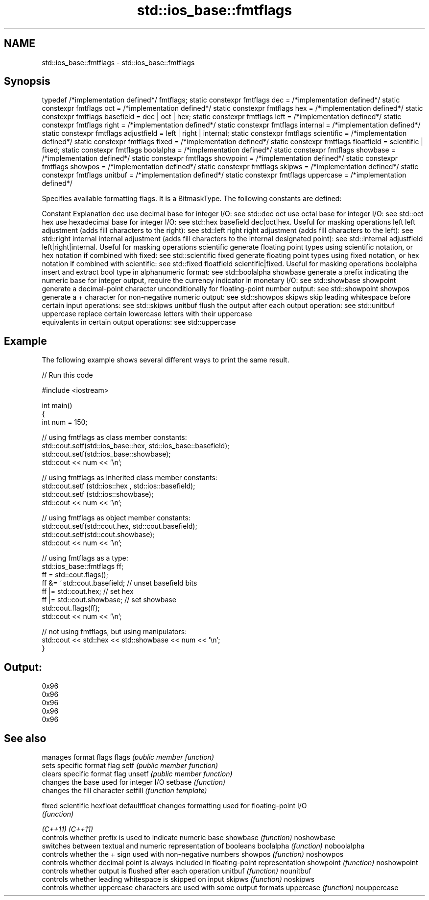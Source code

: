 .TH std::ios_base::fmtflags 3 "2020.03.24" "http://cppreference.com" "C++ Standard Libary"
.SH NAME
std::ios_base::fmtflags \- std::ios_base::fmtflags

.SH Synopsis

typedef /*implementation defined*/ fmtflags;
static constexpr fmtflags dec = /*implementation defined*/
static constexpr fmtflags oct = /*implementation defined*/
static constexpr fmtflags hex = /*implementation defined*/
static constexpr fmtflags basefield = dec | oct | hex;
static constexpr fmtflags left = /*implementation defined*/
static constexpr fmtflags right = /*implementation defined*/
static constexpr fmtflags internal = /*implementation defined*/
static constexpr fmtflags adjustfield = left | right | internal;
static constexpr fmtflags scientific = /*implementation defined*/
static constexpr fmtflags fixed = /*implementation defined*/
static constexpr fmtflags floatfield = scientific | fixed;
static constexpr fmtflags boolalpha = /*implementation defined*/
static constexpr fmtflags showbase = /*implementation defined*/
static constexpr fmtflags showpoint = /*implementation defined*/
static constexpr fmtflags showpos = /*implementation defined*/
static constexpr fmtflags skipws = /*implementation defined*/
static constexpr fmtflags unitbuf = /*implementation defined*/
static constexpr fmtflags uppercase = /*implementation defined*/

Specifies available formatting flags. It is a BitmaskType. The following constants are defined:

Constant    Explanation
dec         use decimal base for integer I/O: see std::dec
oct         use octal base for integer I/O: see std::oct
hex         use hexadecimal base for integer I/O: see std::hex
basefield   dec|oct|hex. Useful for masking operations
left        left adjustment (adds fill characters to the right): see std::left
right       right adjustment (adds fill characters to the left): see std::right
internal    internal adjustment (adds fill characters to the internal designated point): see std::internal
adjustfield left|right|internal. Useful for masking operations
scientific  generate floating point types using scientific notation, or hex notation if combined with fixed: see std::scientific
fixed       generate floating point types using fixed notation, or hex notation if combined with scientific: see std::fixed
floatfield  scientific|fixed. Useful for masking operations
boolalpha   insert and extract bool type in alphanumeric format: see std::boolalpha
showbase    generate a prefix indicating the numeric base for integer output, require the currency indicator in monetary I/O: see std::showbase
showpoint   generate a decimal-point character unconditionally for floating-point number output: see std::showpoint
showpos     generate a + character for non-negative numeric output: see std::showpos
skipws      skip leading whitespace before certain input operations: see std::skipws
unitbuf     flush the output after each output operation: see std::unitbuf
uppercase   replace certain lowercase letters with their uppercase
            equivalents in certain output operations: see std::uppercase


.SH Example

The following example shows several different ways to print the same result.

// Run this code

  #include <iostream>

  int main()
  {
      int num = 150;

      // using fmtflags as class member constants:
      std::cout.setf(std::ios_base::hex, std::ios_base::basefield);
      std::cout.setf(std::ios_base::showbase);
      std::cout << num << '\\n';

      // using fmtflags as inherited class member constants:
      std::cout.setf (std::ios::hex , std::ios::basefield);
      std::cout.setf (std::ios::showbase);
      std::cout << num << '\\n';

      // using fmtflags as object member constants:
      std::cout.setf(std::cout.hex, std::cout.basefield);
      std::cout.setf(std::cout.showbase);
      std::cout << num << '\\n';

      // using fmtflags as a type:
      std::ios_base::fmtflags ff;
      ff = std::cout.flags();
      ff &= ~std::cout.basefield;   // unset basefield bits
      ff |= std::cout.hex;          // set hex
      ff |= std::cout.showbase;     // set showbase
      std::cout.flags(ff);
      std::cout << num << '\\n';

      // not using fmtflags, but using manipulators:
      std::cout << std::hex << std::showbase << num << '\\n';
  }

.SH Output:

  0x96
  0x96
  0x96
  0x96
  0x96


.SH See also


             manages format flags
flags        \fI(public member function)\fP
             sets specific format flag
setf         \fI(public member function)\fP
             clears specific format flag
unsetf       \fI(public member function)\fP
             changes the base used for integer I/O
setbase      \fI(function)\fP
             changes the fill character
setfill      \fI(function template)\fP

fixed
scientific
hexfloat
defaultfloat changes formatting used for floating-point I/O
             \fI(function)\fP


\fI(C++11)\fP
\fI(C++11)\fP
             controls whether prefix is used to indicate numeric base
showbase     \fI(function)\fP
noshowbase
             switches between textual and numeric representation of booleans
boolalpha    \fI(function)\fP
noboolalpha
             controls whether the + sign used with non-negative numbers
showpos      \fI(function)\fP
noshowpos
             controls whether decimal point is always included in floating-point representation
showpoint    \fI(function)\fP
noshowpoint
             controls whether output is flushed after each operation
unitbuf      \fI(function)\fP
nounitbuf
             controls whether leading whitespace is skipped on input
skipws       \fI(function)\fP
noskipws
             controls whether uppercase characters are used with some output formats
uppercase    \fI(function)\fP
nouppercase




